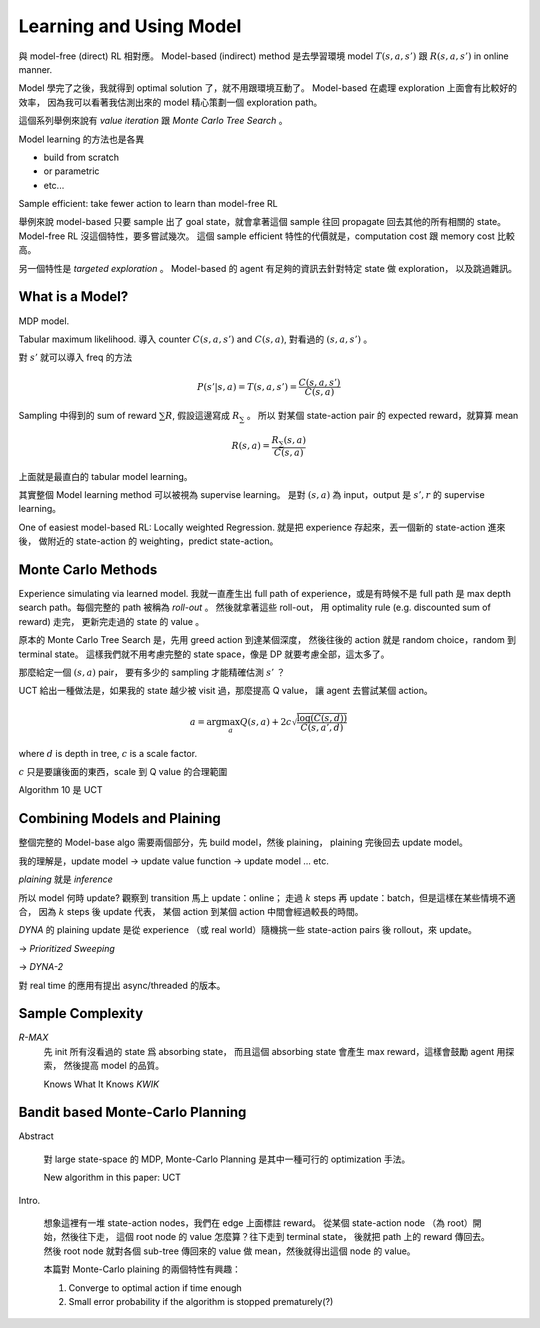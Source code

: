Learning and Using Model
===============================================================================

與 model-free (direct) RL 相對應。
Model-based (indirect) method 是去學習環境 model :math:`T(s, a, s')` 跟 :math:`R(s, a, s')`
in online manner.

Model 學完了之後，我就得到 optimal solution 了，就不用跟環境互動了。
Model-based 在處理 exploration 上面會有比較好的效率，
因為我可以看著我估測出來的 model 精心策劃一個 exploration path。

這個系列舉例來說有 `value iteration` 跟 `Monte Carlo Tree Search` 。

Model learning 的方法也是各異

- build from scratch

- or parametric

- etc...

Sample efficient: take fewer action to learn than model-free RL

舉例來說 model-based 只要 sample 出了 goal state，就會拿著這個 sample
往回 propagate 回去其他的所有相關的 state。
Model-free RL 沒這個特性，要多嘗試幾次。
這個 sample efficient 特性的代價就是，computation cost 跟 memory cost
比較高。

另一個特性是 `targeted exploration` 。
Model-based 的 agent 有足夠的資訊去針對特定 state 做 exploration，
以及跳過雜訊。


What is a Model?
----------------------------------------------------------------------

MDP model.

Tabular maximum likelihood.
導入 counter :math:`C(s, a, s')` and :math:`C(s, a)`,
對看過的 :math:`(s, a, s')` 。

對 :math:`s'` 就可以導入 freq 的方法

.. math::

    P(s' | s, a) = T(s, a, s') = \frac{C(s, a, s')}{C(s, a)}

Sampling 中得到的 sum of reward :math:`\sum R`,
假設這邊寫成 :math:`R_\sum` 。
所以 對某個 state-action pair 的 expected reward，就算算 mean

.. math::

    R(s, a) = \frac{R_\sum (s, a)}{C(s, a)}

上面就是最直白的 tabular model learning。

其實整個 Model learning method 可以被視為 supervise learning。
是對 :math:`(s, a)` 為 input，output 是 :math:`s', r`
的 supervise learning。

One of easiest model-based RL: Locally weighted Regression.
就是把 experience 存起來，丟一個新的 state-action 進來後，
做附近的 state-action 的 weighting，predict state-action。


Monte Carlo Methods
----------------------------------------------------------------------

Experience simulating via learned model.
我就一直產生出 full path of experience，或是有時候不是 full path
是 max depth search path。每個完整的 path 被稱為 `roll-out` 。
然後就拿著這些 roll-out，
用 optimality rule (e.g. discounted sum of reward) 走完，
更新完走過的 state 的 value 。

原本的 Monte Carlo Tree Search 是，先用 greed action 到達某個深度，
然後往後的 action 就是 random choice，random 到 terminal state。
這樣我們就不用考慮完整的 state space，像是 DP 就要考慮全部，這太多了。

那麼給定一個 :math:`(s, a)` pair，
要有多少的 sampling 才能精確估測 :math:`s'` ？

UCT 給出一種做法是，如果我的 state 越少被 visit 過，那麼提高 Q value，
讓 agent 去嘗試某個 action。

.. math::

    a = \arg \max_a Q(s, a) + 2 c \sqrt{\frac{\log(C(s, d))}{C(s, a', d)}}

where :math:`d` is depth in tree, :math:`c` is a scale factor.

:math:`c` 只是要讓後面的東西，scale 到 Q value 的合理範圍

Algorithm 10 是 UCT


Combining Models and Plaining
----------------------------------------------------------------------

整個完整的 Model-base algo 需要兩個部分，先 build model，然後 plaining，
plaining 完後回去 update model。

我的理解是，update model -> update value function -> update model ... etc.

`plaining` 就是 `inference`

所以 model 何時 update?
觀察到 transition 馬上 update：online；
走過 :math:`k` steps 再 update：batch，但是這樣在某些情境不適合，
因為 :math:`k` steps 後 update 代表，
某個 action 到某個 action 中間會經過較長的時間。

`DYNA` 的 plaining update 是從 experience （或 real world）隨機挑一些
state-action pairs 後 rollout，來 update。

-> `Prioritized Sweeping`

-> `DYNA-2`

對 real time 的應用有提出 async/threaded 的版本。


Sample Complexity
----------------------------------------------------------------------

`R-MAX`
    先 init 所有沒看過的 state 爲 absorbing state，
    而且這個 absorbing state 會產生 max reward，這樣會鼓勵 agent 用探索，
    然後提高 model 的品質。

    Knows What It Knows `KWIK`


Bandit based Monte-Carlo Planning
----------------------------------------------------------------------

Abstract

    對 large state-space 的 MDP, Monte-Carlo Planning 是其中一種可行的
    optimization 手法。

    New algorithm in this paper: UCT

Intro.

    想象這裡有一堆 state-action nodes，我們在 edge 上面標註 reward。
    從某個 state-action node （為 root）開始，然後往下走，
    這個 root node 的 value 怎麼算？往下走到 terminal state，
    後就把 path 上的 reward 傳回去。然後 root node 就對各個 sub-tree
    傳回來的 value 做 mean，然後就得出這個 node 的 value。

    本篇對 Monte-Carlo plaining 的兩個特性有興趣：

    #. Converge to optimal action if time enough

    #. Small error probability if the algorithm is stopped prematurely(?)
